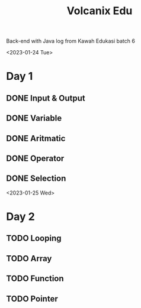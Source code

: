 #+TITLE: Volcanix Edu

Back-end with Java log from Kawah Edukasi batch 6

<2023-01-24 Tue>
* Day 1
** DONE Input & Output
** DONE Variable
** DONE Aritmatic
** DONE Operator
** DONE Selection

<2023-01-25 Wed>
* Day 2
** TODO Looping
** TODO Array
** TODO Function
** TODO Pointer
